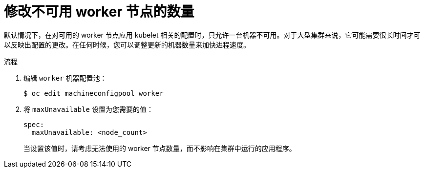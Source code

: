 // Module included in the following assemblies:
//
// * scalability_and_performance/recommended-host-practices.adoc
// * post_installation_configuration/node-tasks.adoc

:_content-type: PROCEDURE
[id="modify-unavailable-workers_{context}"]
= 修改不可用 worker 节点的数量

默认情况下，在对可用的 worker 节点应用 kubelet 相关的配置时，只允许一台机器不可用。对于大型集群来说，它可能需要很长时间才可以反映出配置的更改。在任何时候，您可以调整更新的机器数量来加快进程速度。

.流程

. 编辑 `worker` 机器配置池：
+
[source,terminal]
----
$ oc edit machineconfigpool worker
----

. 将 `maxUnavailable` 设置为您需要的值：
+
[source,yaml]
----
spec:
  maxUnavailable: <node_count>
----
+
[重要]
====
当设置该值时，请考虑无法使用的 worker 节点数量，而不影响在集群中运行的应用程序。
====
